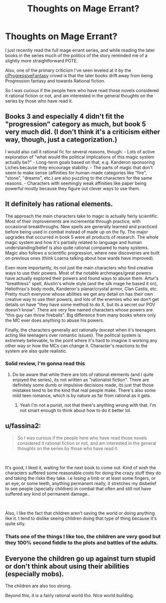 #+TITLE: Thoughts on Mage Errant?

* Thoughts on Mage Errant?
:PROPERTIES:
:Author: In-Game_Name
:Score: 13
:DateUnix: 1619199647.0
:DateShort: 2021-Apr-23
:END:
I just recently read the full mage errant series, and while reading the later books in the series much of the politics of the story reminded me of a slightly more straightforward PGTE.

Also, one of the primary criticism I've seen leveled at it by the [[/r/ProgressiveFantasy][r/ProgressiveFantasy]] crowd is that the later books drift away from being Progression fantasy and towards Rational fiction.

So I was curious if the people here who have read those novels considered it rational fiction or not, and am interested in the general thoughts on the series by those who have read it.


** Books 3 and especially 4 didn't fit the "progression" category as much, but book 5 very much did. (I don't think it's a criticism either way, though, just a categorization.)

I would also call it rational fic for several reasons, though: - Lots of active exploration of "what would the political implications of this magic system actually be?" - Long-term goals based on that, e.g. Kanderon sponsoring Liches because they encourage stability. - The parts of magic that don't seem to make sense (affinities for human-made categories like "fire", "stone", "dreams", etc.) are also puzzling to the characters for the same reasons. - Characters with seemingly weak affinities like paper being powerful mostly because they figure out clever ways to use them.
:PROPERTIES:
:Author: jpet
:Score: 16
:DateUnix: 1619200474.0
:DateShort: 2021-Apr-23
:END:


** It definitely has rational elements.

The approach the main characters take to magic is actually fairly scientific. Most of their improvements are incremental through practice, with occasional breakthroughs. New spells are generally learned and practiced before being used in combat instead of made up on the fly. The major upgrades that occurred in book 5 were all products of research. The whole magic system and how it's partially related to language and human understanding/belief is also quite rational compared to many systems. Magic also follows a scientific progression, where new discoveries are built on previous ones (think Loarna talking about how wards have improved).

Even more importantly, its not just the main characters who find creative ways to use their powers. Most of the notable archmages/great powers have actually explored their powers and found ways to abuse them. Artur's "breathless" spell, Alustin's whole style (and the silk mage he based it on), Heliothrax's body mods, Kanderon's planar/crystal armor, Clan Castis, etc. Pretty much everyone whose abilities we get any detail on has their own creative way to use their powers, and lots of the enemies who we don't get details on have "they have some method to do X, but its a secret our POV doesn't know". There are very few named characters whose powers are "this guy can throw fireballs". Big difference from many books where only the MC ever does anything to abuse his powers.

Finally, the characters generally act rationally (except when it's teenagers acting like teenagers over romantic issues). The political system is extremely believable, to the point where it's hard to imagine it working any other way or how the MCs can change it. Character's reactions to the system are also quite realistic.
:PROPERTIES:
:Author: interested_commenter
:Score: 11
:DateUnix: 1619210284.0
:DateShort: 2021-Apr-24
:END:

*** Solid review, I'm gonna read this
:PROPERTIES:
:Author: azurebyrds
:Score: 1
:DateUnix: 1619618974.0
:DateShort: 2021-Apr-28
:END:

**** Do be aware that while there are lots of rational elements (and I quite enjoyed the series), its not written as "rationalist fiction". There are definitely some dumb or impulsive decisions made, its just that those mistakes tend to be the kind that real people make. There's also some mild teen romance, which is by nature as far from rational as it gets.
:PROPERTIES:
:Author: interested_commenter
:Score: 3
:DateUnix: 1619620988.0
:DateShort: 2021-Apr-28
:END:

***** Yeah I'm not a purist, not that there's anything wrong with that. I'm not smart enough to think about how to do it better lol.
:PROPERTIES:
:Author: azurebyrds
:Score: 1
:DateUnix: 1619628988.0
:DateShort: 2021-Apr-28
:END:


** u/fassina2:
#+begin_quote
  So I was curious if the people here who have read those novels considered it rational fiction or not, and am interested in the general thoughts on the series by those who have read it.
#+end_quote

​

It's good, I liked it, waiting for the next book to come out. Kind of wish the characters suffered some reasonable costs for doing the crazy stuff they do and taking the risks they take. i.e losing a limb or at least some fingers, or an eye, or some teeth, anything permanent really, it stretches my disbelief to see people (specially children) in combat that often and still not have suffered any kind of permanent damage..

​

Also, I like the fact that children aren't saving the world or doing anything like it. I tend to dislike seeing children doing that type of thing because it's quite silly.
:PROPERTIES:
:Author: fassina2
:Score: 5
:DateUnix: 1619213553.0
:DateShort: 2021-Apr-24
:END:

*** Thats one of the things I like too, the children are very good but they 100% second fiddle to the plots and battles of the adults.
:PROPERTIES:
:Author: ye_olde_soup_fire
:Score: 1
:DateUnix: 1619217910.0
:DateShort: 2021-Apr-24
:END:


** Everyone the children go up against turn stupid or don't think about using their abilities (especially mobs).

The children are also too strong.

Beyond this, it is a fairly rational world tho. Nice world building.
:PROPERTIES:
:Author: godwithacapitalG
:Score: 6
:DateUnix: 1619226055.0
:DateShort: 2021-Apr-24
:END:
